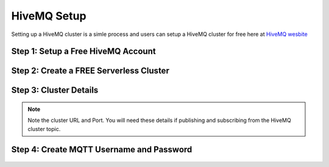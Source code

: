 HiveMQ Setup
=================

Setting up a HiveMQ cluster is a simle process and users can setup a HiveMQ cluster for free here at `HiveMQ wesbite <https://www.hivemq.com/>`_

.. important
   If you are planning on using the MQTT protocol in your TML solution then you will need to setup HiveMQ cluster.

   You will need to enter the **MQTTUSERNAME='<enter MQTT username>'** and **MQTTPASSWORD='<enter MQTT password>'** in the :ref:`TSS Docker Run Command`

Step 1: Setup a Free HiveMQ Account
-----------------------

.. figure:: hive0.png
   :scale: 50%  

Step 2: Create a FREE Serverless Cluster
----------------

.. figure:: hive1.png
   :scale: 50%  

Step 3: Cluster Details
----------------

.. note::

   Note the cluster URL and Port.  You will need these details if publishing and subscribing from the HiveMQ cluster topic.

.. figure:: hive2.png
   :scale: 50%  

Step 4: Create MQTT Username and Password
----------------

.. figure:: hive3.png
   :scale: 50%  
